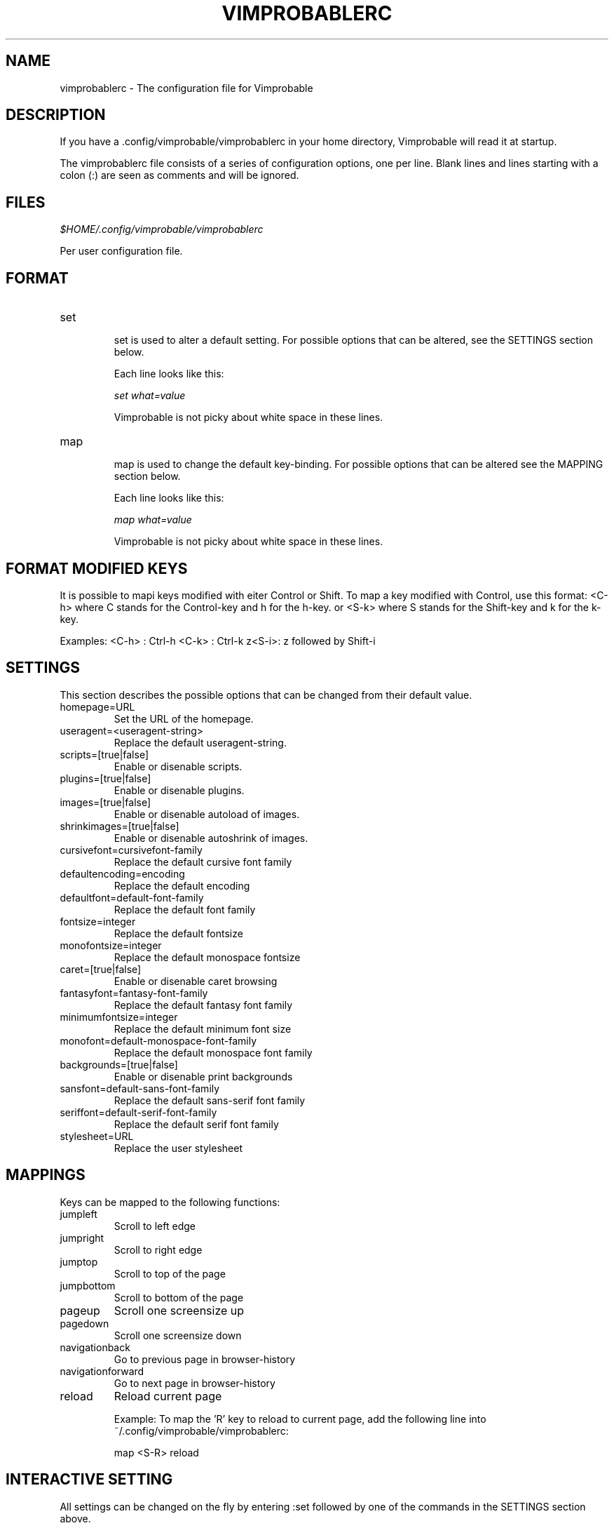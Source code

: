 .\" Process this file with
.\" groff -man -Tascii vimprobablerc.1
.\"
.TH VIMPROBABLERC 1 "December 2009" "Linux User Manuals"
.SH NAME
vimprobablerc \- The configuration file for Vimprobable
.SH DESCRIPTION
If you have a .config/vimprobable/vimprobablerc in your home directory, Vimprobable 
will read it at startup.
.PP
The vimprobablerc file consists of a series of configuration options, one per line. Blank lines and lines starting with a 
colon (:) are seen as comments and will be ignored.
.SH FILES
.I $HOME/.config/vimprobable/vimprobablerc
.PP
Per user configuration file. 
.SH FORMAT
.IP set 
.RS
set is used to alter a default setting. For possible options that can be altered,
see the SETTINGS section below.

Each line looks like this:

.I "    " set what=value

Vimprobable is not picky about white space in these lines.
.RE 
.IP map 
.RS
map is used to change the default key-binding. For possible options that 
can be altered see the MAPPING section below.

Each line looks like this:

.I "    " map what=value

Vimprobable is not picky about white space in these lines.

.SH FORMAT MODIFIED KEYS

It is possible to mapi keys modified with eiter Control or Shift.
To map a key modified with Control, use this format: <C-h>
where C stands for the Control-key and h for the h-key.
or <S-k> where S stands for the Shift-key and k for the k-key.

Examples:
<C-h> : Ctrl-h
<C-k> : Ctrl-k
z<S-i>: z followed by Shift-i

.RE 

.SH SETTINGS

This section describes the possible options that can be changed from
their default value.

.IP homepage=URL
Set the URL of the homepage.

.IP useragent=<useragent-string>
Replace the default useragent-string.

.IP scripts=[true|false]
Enable or disenable scripts.

.IP plugins=[true|false]       
Enable or disenable plugins.

.IP images=[true|false]
Enable or disenable autoload of images.

.IP shrinkimages=[true|false]  
Enable or disenable autoshrink of images.

.IP cursivefont=cursivefont-family
Replace the default cursive font family

.IP defaultencoding=encoding
Replace the default encoding

.IP defaultfont=default-font-family
Replace the default font family

.IP fontsize=integer
Replace the default fontsize

.IP monofontsize=integer  
Replace the default monospace fontsize

.IP caret=[true|false]         
Enable or disenable caret browsing

.IP fantasyfont=fantasy-font-family
Replace the default fantasy font family

.IP minimumfontsize=integer 
Replace the default minimum font size

.IP monofont=default-monospace-font-family
Replace the default monospace font family

.IP backgrounds=[true|false]         
Enable or disenable print backgrounds

.IP sansfont=default-sans-font-family
Replace the default sans-serif font family

.IP seriffont=default-serif-font-family
Replace the default serif font family

.IP stylesheet=URL
Replace the user stylesheet

.SH MAPPINGS

Keys can be mapped to the following functions:

.IP jumpleft
Scroll to left edge

.IP jumpright
Scroll to right edge

.IP jumptop
Scroll to top of the page

.IP jumpbottom
Scroll to bottom of the page

.IP pageup
Scroll one screensize up

.IP pagedown
Scroll one screensize down

.IP navigationback
Go to previous page in browser-history

.IP navigationforward
Go to next page in browser-history

.IP reload
Reload current page

Example: 
To map the 'R' key to reload to current page, add the following
line into ~/.config/vimprobable/vimprobablerc:

map <S-R> reload

.SH INTERACTIVE SETTING
All settings can be changed on the fly by entering
:set followed by one of the commands in the SETTINGS section
above.

.SH BUGS
There has not been any significant bughunting yet.
.SH AUTHORS
Hannes Schueller and Matto Fransen
.SH "SEE ALSO"
.BR vimprobable (1),



